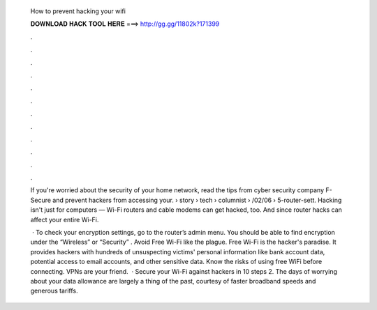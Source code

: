   How to prevent hacking your wifi
  
  
  
  𝐃𝐎𝐖𝐍𝐋𝐎𝐀𝐃 𝐇𝐀𝐂𝐊 𝐓𝐎𝐎𝐋 𝐇𝐄𝐑𝐄 ===> http://gg.gg/11802k?171399
  
  
  
  .
  
  
  
  .
  
  
  
  .
  
  
  
  .
  
  
  
  .
  
  
  
  .
  
  
  
  .
  
  
  
  .
  
  
  
  .
  
  
  
  .
  
  
  
  .
  
  
  
  .
  
  If you're worried about the security of your home network, read the tips from cyber security company F-Secure and prevent hackers from accessing your.  › story › tech › columnist › /02/06 › 5-router-sett. Hacking isn't just for computers — Wi-Fi routers and cable modems can get hacked, too. And since router hacks can affect your entire Wi-Fi.
  
   · To check your encryption settings, go to the router’s admin menu. You should be able to find encryption under the “Wireless” or “Security” . Avoid Free Wi-Fi like the plague. Free Wi-Fi is the hacker's paradise. It provides hackers with hundreds of unsuspecting victims' personal information like bank account data, potential access to email accounts, and other sensitive data. Know the risks of using free WiFi before connecting. VPNs are your friend.  · Secure your Wi-Fi against hackers in 10 steps 2. The days of worrying about your data allowance are largely a thing of the past, courtesy of faster broadband speeds and generous tariffs.
